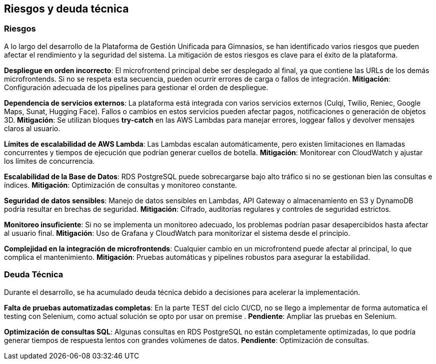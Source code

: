 ifndef::imagesdir[:imagesdir: ../images]

[[section-technical-risks]]
== Riesgos y deuda técnica

ifdef::arc42help[]
endif::arc42help[]

=== Riesgos
A lo largo del desarrollo de la Plataforma de Gestión Unificada para Gimnasios, se han identificado varios riesgos que pueden afectar el rendimiento y la seguridad del sistema. La mitigación de estos riesgos es clave para el éxito de la plataforma.

*Despliegue en orden incorrecto*:
El microfrontend principal debe ser desplegado al final, ya que contiene las URLs de los demás microfrontends. Si no se respeta esta secuencia, pueden ocurrir errores de carga o fallos de integración. **Mitigación**: Configuración adecuada de los pipelines para gestionar el orden de despliegue.

*Dependencia de servicios externos*:
La plataforma está integrada con varios servicios externos (Culqi, Twilio, Reniec, Google Maps, Sunat, Hugging Face). Fallos o cambios en estos servicios pueden afectar pagos, notificaciones o generación de objetos 3D. **Mitigación**: Se utilizan bloques *try-catch* en las AWS Lambdas para manejar errores, loggear fallos y devolver mensajes claros al usuario.

*Límites de escalabilidad de AWS Lambda*:
Las Lambdas escalan automáticamente, pero existen limitaciones en llamadas concurrentes y tiempos de ejecución que podrían generar cuellos de botella. **Mitigación**: Monitorear con CloudWatch y ajustar los límites de concurrencia.

*Escalabilidad de la Base de Datos*:
RDS PostgreSQL puede sobrecargarse bajo alto tráfico si no se gestionan bien las consultas e índices. **Mitigación**: Optimización de consultas y monitoreo constante.

*Seguridad de datos sensibles*:
Manejo de datos sensibles en Lambdas, API Gateway o almacenamiento en S3 y DynamoDB podría resultar en brechas de seguridad. **Mitigación**: Cifrado, auditorías regulares y controles de seguridad estrictos.

*Monitoreo insuficiente*:
Si no se implementa un monitoreo adecuado, los problemas podrían pasar desapercibidos hasta afectar al usuario final. **Mitigación**: Uso de Grafana y CloudWatch para monitorizar el sistema desde el principio.

*Complejidad en la integración de microfrontends*:
Cualquier cambio en un microfrontend puede afectar al principal, lo que complica el mantenimiento. **Mitigación**: Pruebas automáticas y pipelines robustos para asegurar la estabilidad.

=== Deuda Técnica
Durante el desarrollo, se ha acumulado deuda técnica debido a decisiones para acelerar la implementación.

*Falta de pruebas automatizadas completas*:
En la parte TEST del ciclo CI/CD, no se llego a implementar de forma automatica el testing con Selenium, como actual solución se opto por usar on premise . **Pendiente**: Ampliar las pruebas en Selenium.

*Optimización de consultas SQL*:
Algunas consultas en RDS PostgreSQL no están completamente optimizadas, lo que podría generar tiempos de respuesta lentos con grandes volúmenes de datos. **Pendiente**: Optimización de consultas.
